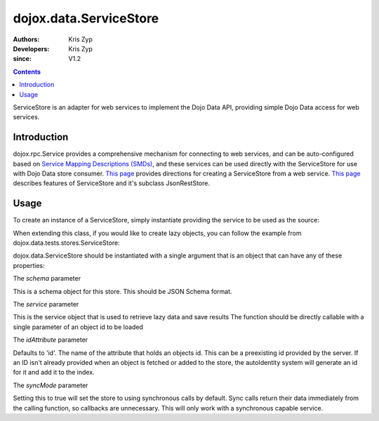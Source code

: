 .. _dojox/data/ServiceStore:

=======================
dojox.data.ServiceStore
=======================

:Authors: Kris Zyp
:Developers: Kris Zyp
:since: V1.2

.. contents ::
   :depth: 2

ServiceStore is an adapter for web services to implement the Dojo Data API, providing simple Dojo Data access for web services.


Introduction
============

dojox.rpc.Service provides a comprehensive mechanism for connecting to web services, and can be auto-configured based on `Service Mapping Descriptions (SMDs) <http://groups.google.com/group/json-schema/web/service-mapping-description-proposal>`_, and these services can be used directly with the ServiceStore for use with Dojo Data store consumer. `This page <http://www.sitepen.com/blog/2008/06/25/web-service-data-store/>`_ provides directions for creating a ServiceStore from a web service. `This page <http://www.sitepen.com/blog/2008/06/13/restful-json-dojo-data/>`__ describes features of ServiceStore and it's subclass JsonRestStore.


Usage
=====

To create an instance of a ServiceStore, simply instantiate providing the service to be used as the source:

.. js ::

    // first include ServiceStore:
    dojo.require('dojox.data.ServiceStore');

    myService = new dojox.rpc.Service(mySMD);
    myServiceStore = new dojox.data.ServiceStore({service:myService});

When extending this class, if you would like to create lazy objects, you can follow the example from dojox.data.tests.stores.ServiceStore:

.. js ::

    var lazyItem = {
        _loadObject: function(callback){
            this.name="loaded";
            delete this._loadObject;
            callback(this);
        }
    };

dojox.data.ServiceStore should be instantiated with a single argument that is an object that can have any of these properties:

The *schema* parameter

This is a schema object for this store. This should be JSON Schema format.

The *service* parameter

This is the service object that is used to retrieve lazy data and save results
The function should be directly callable with a single parameter of an object id to be loaded

The *idAttribute* parameter

Defaults to 'id'. The name of the attribute that holds an objects id.
This can be a preexisting id provided by the server.
If an ID isn't already provided when an object
is fetched or added to the store, the autoIdentity system
will generate an id for it and add it to the index.

The *syncMode* parameter

Setting this to true will set the store to using synchronous calls by default.
Sync calls return their data immediately from the calling function, so
callbacks are unnecessary. This will only work with a synchronous capable service.
